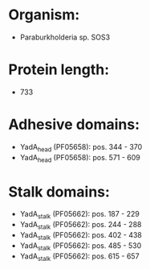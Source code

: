 * Organism:
- Paraburkholderia sp. SOS3
* Protein length:
- 733
* Adhesive domains:
- YadA_head (PF05658): pos. 344 - 370
- YadA_head (PF05658): pos. 571 - 609
* Stalk domains:
- YadA_stalk (PF05662): pos. 187 - 229
- YadA_stalk (PF05662): pos. 244 - 288
- YadA_stalk (PF05662): pos. 402 - 438
- YadA_stalk (PF05662): pos. 485 - 530
- YadA_stalk (PF05662): pos. 615 - 657

